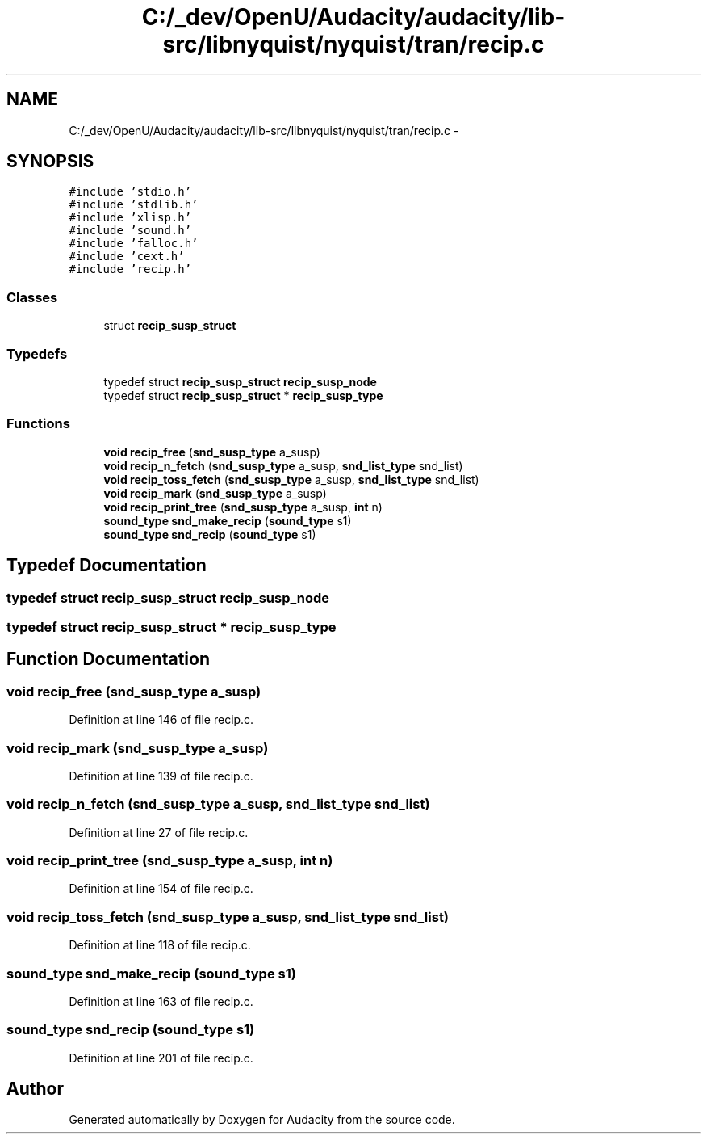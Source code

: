 .TH "C:/_dev/OpenU/Audacity/audacity/lib-src/libnyquist/nyquist/tran/recip.c" 3 "Thu Apr 28 2016" "Audacity" \" -*- nroff -*-
.ad l
.nh
.SH NAME
C:/_dev/OpenU/Audacity/audacity/lib-src/libnyquist/nyquist/tran/recip.c \- 
.SH SYNOPSIS
.br
.PP
\fC#include 'stdio\&.h'\fP
.br
\fC#include 'stdlib\&.h'\fP
.br
\fC#include 'xlisp\&.h'\fP
.br
\fC#include 'sound\&.h'\fP
.br
\fC#include 'falloc\&.h'\fP
.br
\fC#include 'cext\&.h'\fP
.br
\fC#include 'recip\&.h'\fP
.br

.SS "Classes"

.in +1c
.ti -1c
.RI "struct \fBrecip_susp_struct\fP"
.br
.in -1c
.SS "Typedefs"

.in +1c
.ti -1c
.RI "typedef struct \fBrecip_susp_struct\fP \fBrecip_susp_node\fP"
.br
.ti -1c
.RI "typedef struct \fBrecip_susp_struct\fP * \fBrecip_susp_type\fP"
.br
.in -1c
.SS "Functions"

.in +1c
.ti -1c
.RI "\fBvoid\fP \fBrecip_free\fP (\fBsnd_susp_type\fP a_susp)"
.br
.ti -1c
.RI "\fBvoid\fP \fBrecip_n_fetch\fP (\fBsnd_susp_type\fP a_susp, \fBsnd_list_type\fP snd_list)"
.br
.ti -1c
.RI "\fBvoid\fP \fBrecip_toss_fetch\fP (\fBsnd_susp_type\fP a_susp, \fBsnd_list_type\fP snd_list)"
.br
.ti -1c
.RI "\fBvoid\fP \fBrecip_mark\fP (\fBsnd_susp_type\fP a_susp)"
.br
.ti -1c
.RI "\fBvoid\fP \fBrecip_print_tree\fP (\fBsnd_susp_type\fP a_susp, \fBint\fP n)"
.br
.ti -1c
.RI "\fBsound_type\fP \fBsnd_make_recip\fP (\fBsound_type\fP s1)"
.br
.ti -1c
.RI "\fBsound_type\fP \fBsnd_recip\fP (\fBsound_type\fP s1)"
.br
.in -1c
.SH "Typedef Documentation"
.PP 
.SS "typedef struct \fBrecip_susp_struct\fP  \fBrecip_susp_node\fP"

.SS "typedef struct \fBrecip_susp_struct\fP * \fBrecip_susp_type\fP"

.SH "Function Documentation"
.PP 
.SS "\fBvoid\fP recip_free (\fBsnd_susp_type\fP a_susp)"

.PP
Definition at line 146 of file recip\&.c\&.
.SS "\fBvoid\fP recip_mark (\fBsnd_susp_type\fP a_susp)"

.PP
Definition at line 139 of file recip\&.c\&.
.SS "\fBvoid\fP recip_n_fetch (\fBsnd_susp_type\fP a_susp, \fBsnd_list_type\fP snd_list)"

.PP
Definition at line 27 of file recip\&.c\&.
.SS "\fBvoid\fP recip_print_tree (\fBsnd_susp_type\fP a_susp, \fBint\fP n)"

.PP
Definition at line 154 of file recip\&.c\&.
.SS "\fBvoid\fP recip_toss_fetch (\fBsnd_susp_type\fP a_susp, \fBsnd_list_type\fP snd_list)"

.PP
Definition at line 118 of file recip\&.c\&.
.SS "\fBsound_type\fP snd_make_recip (\fBsound_type\fP s1)"

.PP
Definition at line 163 of file recip\&.c\&.
.SS "\fBsound_type\fP snd_recip (\fBsound_type\fP s1)"

.PP
Definition at line 201 of file recip\&.c\&.
.SH "Author"
.PP 
Generated automatically by Doxygen for Audacity from the source code\&.
